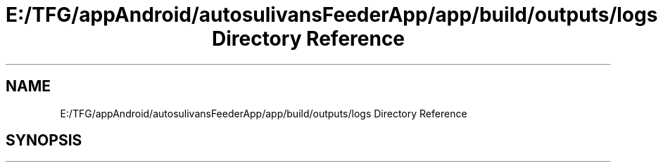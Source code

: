 .TH "E:/TFG/appAndroid/autosulivansFeederApp/app/build/outputs/logs Directory Reference" 3 "Wed Sep 9 2020" "Autosulivan's Feeder Android APP" \" -*- nroff -*-
.ad l
.nh
.SH NAME
E:/TFG/appAndroid/autosulivansFeederApp/app/build/outputs/logs Directory Reference
.SH SYNOPSIS
.br
.PP

